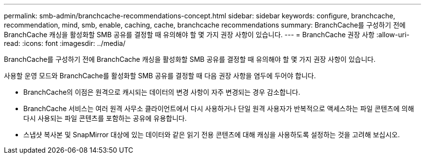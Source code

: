 ---
permalink: smb-admin/branchcache-recommendations-concept.html 
sidebar: sidebar 
keywords: configure, branchcache, recommendation, mind, smb, enable, caching, cache, branchcache recommendations 
summary: BranchCache를 구성하기 전에 BranchCache 캐싱을 활성화할 SMB 공유를 결정할 때 유의해야 할 몇 가지 권장 사항이 있습니다. 
---
= BranchCache 권장 사항
:allow-uri-read: 
:icons: font
:imagesdir: ../media/


[role="lead"]
BranchCache를 구성하기 전에 BranchCache 캐싱을 활성화할 SMB 공유를 결정할 때 유의해야 할 몇 가지 권장 사항이 있습니다.

사용할 운영 모드와 BranchCache를 활성화할 SMB 공유를 결정할 때 다음 권장 사항을 염두에 두어야 합니다.

* BranchCache의 이점은 원격으로 캐시되는 데이터의 변경 사항이 자주 변경되는 경우 감소합니다.
* BranchCache 서비스는 여러 원격 사무소 클라이언트에서 다시 사용하거나 단일 원격 사용자가 반복적으로 액세스하는 파일 콘텐츠에 의해 다시 사용되는 파일 콘텐츠를 포함하는 공유에 유용합니다.
* 스냅샷 복사본 및 SnapMirror 대상에 있는 데이터와 같은 읽기 전용 콘텐츠에 대해 캐싱을 사용하도록 설정하는 것을 고려해 보십시오.


